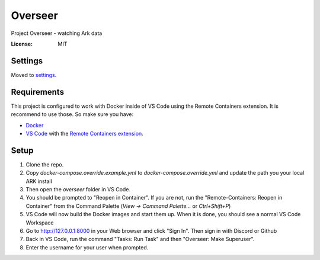 Overseer
========

Project Overseer - watching Ark data

.. image:: https://img.shields.io/badge/built%20with-Cookiecutter%20Django-ff69b4.svg
     :target: https://github.com/pydanny/cookiecutter-django/
     :alt: Built with Cookiecutter Django
.. image:: https://img.shields.io/badge/code%20style-black-000000.svg
     :target: https://github.com/ambv/black
     :alt: Black code style


:License: MIT


Settings
--------

Moved to settings_.

.. _settings: http://cookiecutter-django.readthedocs.io/en/latest/settings.html

Requirements
------------

This project is configured to work with Docker inside of VS Code using the
Remote Containers extension. It is recommend to use those. So make sure you have:

* `Docker`_
* `VS Code`_ with the `Remote Containers extension`_.

.. _Docker: https://docs.docker.com/get-docker/
.. _VS Code: https://code.visualstudio.com/
.. _Remote Containers extension: https://marketplace.visualstudio.com/items?itemName=ms-vscode-remote.remote-containers

Setup
-----

1. Clone the repo.
2. Copy `docker-compose.override.example.yml` to `docker-compose.override.yml`
   and update the path you your local ARK install
3. Then open the `overseer` folder in VS Code.
4. You should be prompted to "Reopen in Container". If you are not, run the
   "Remote-Containers: Reopen in Container" from the Command Palette
   (`View -> Command Palette...` or `Ctrl+Shift+P`)
5. VS Code will now build the Docker images and start them up. When it is
   done, you should see a normal VS Code Workspace
6. Go to http://127.0.0.1:8000 in your Web browser and click "Sign In".
   Then sign in with Discord or Github
7. Back in VS Code, run the command "Tasks: Run Task" and then "Overseer: Make Superuser".
8. Enter the username for your user when prompted.
